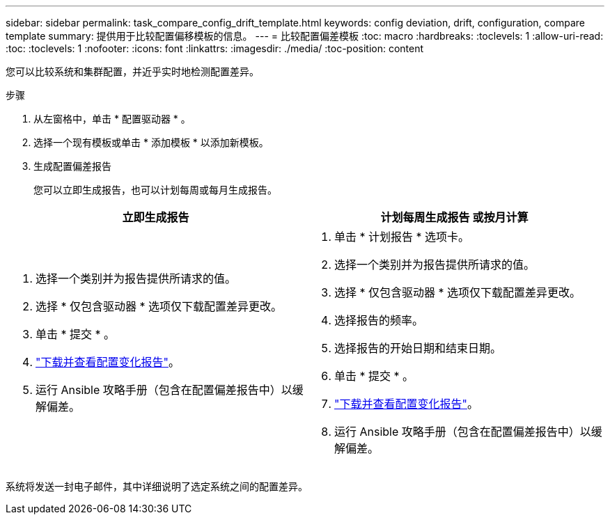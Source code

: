 ---
sidebar: sidebar 
permalink: task_compare_config_drift_template.html 
keywords: config deviation, drift, configuration, compare template 
summary: 提供用于比较配置偏移模板的信息。 
---
= 比较配置偏差模板
:toc: macro
:hardbreaks:
:toclevels: 1
:allow-uri-read: 
:toc: 
:toclevels: 1
:nofooter: 
:icons: font
:linkattrs: 
:imagesdir: ./media/
:toc-position: content


[role="lead"]
您可以比较系统和集群配置，并近乎实时地检测配置差异。

.步骤
. 从左窗格中，单击 * 配置驱动器 * 。
. 选择一个现有模板或单击 * 添加模板 * 以添加新模板。
. 生成配置偏差报告
+
您可以立即生成报告，也可以计划每周或每月生成报告。



[cols="50,50"]
|===
| 立即生成报告 | 计划每周生成报告 或按月计算 


 a| 
. 选择一个类别并为报告提供所请求的值。
. 选择 * 仅包含驱动器 * 选项仅下载配置差异更改。
. 单击 * 提交 * 。
. link:task_generate_reports.html["下载并查看配置变化报告"]。
. 运行 Ansible 攻略手册（包含在配置偏差报告中）以缓解偏差。

 a| 
. 单击 * 计划报告 * 选项卡。
. 选择一个类别并为报告提供所请求的值。
. 选择 * 仅包含驱动器 * 选项仅下载配置差异更改。
. 选择报告的频率。
. 选择报告的开始日期和结束日期。
. 单击 * 提交 * 。
. link:task_generate_reports.html["下载并查看配置变化报告"]。
. 运行 Ansible 攻略手册（包含在配置偏差报告中）以缓解偏差。


|===
系统将发送一封电子邮件，其中详细说明了选定系统之间的配置差异。
